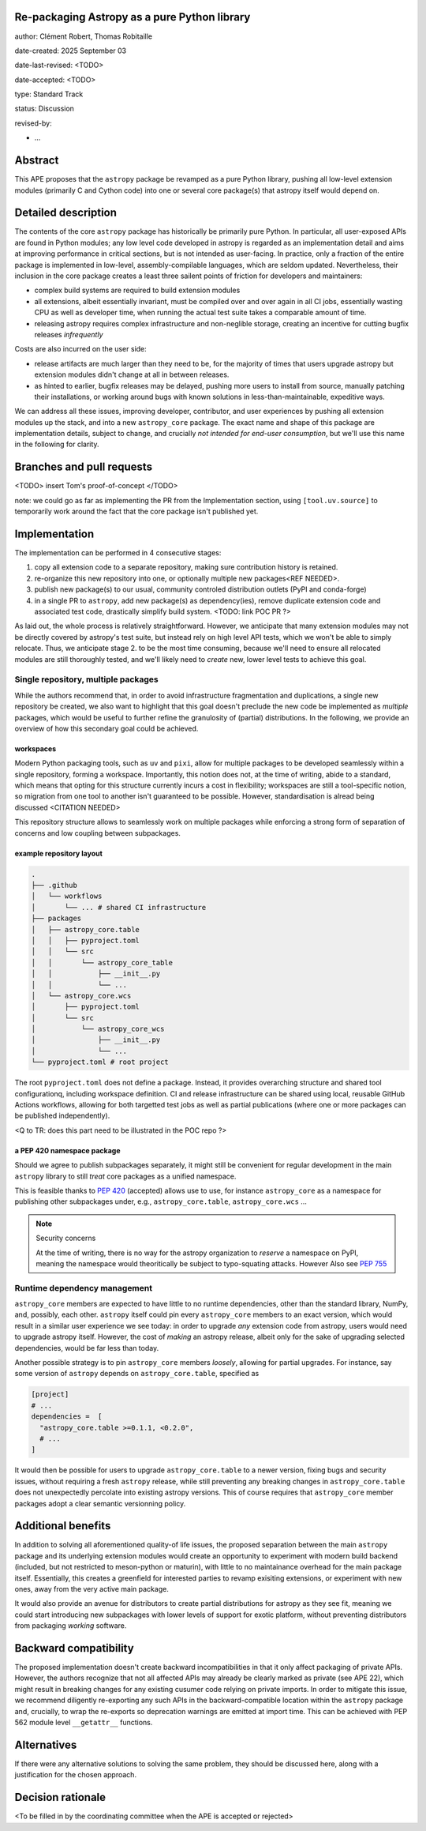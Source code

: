 Re-packaging Astropy as a pure Python library
=============================================

author: Clément Robert, Thomas Robitaille

date-created: 2025 September 03

date-last-revised: <TODO>

date-accepted: <TODO>

type: Standard Track

status: Discussion

revised-by:

* ...


Abstract
========

This APE proposes that the ``astropy`` package be revamped as a pure Python
library, pushing all low-level extension modules (primarily C and Cython code)
into one or several core package(s) that astropy itself would depend on.


Detailed description
====================

The contents of the core ``astropy`` package has historically be primarily pure
Python. In particular, all user-exposed APIs are found in Python modules; any
low level code developed in astropy is regarded as an implementation detail and
aims at improving performance in critical sections, but is not intended as
user-facing. In practice, only a fraction of the entire package is implemented
in low-level, assembly-compilable languages, which are seldom updated.
Nevertheless, their inclusion in the core package creates a least three sailent
points of friction for developers and maintainers:

* complex build systems are required to build extension modules
* all extensions, albeit essentially invariant, must be compiled over and over
  again in all CI jobs, essentially wasting CPU as well as developer time, when
  running the actual test suite takes a comparable amount of time.
* releasing astropy requires complex infrastructure and non-neglible storage,
  creating an incentive for cutting bugfix releases *infrequently*

Costs are also incurred on the user side:

* release artifacts are much larger than they need to be, for the majority of
  times that users upgrade astropy but extension modules didn't change at all in
  between releases.
* as hinted to earlier, bugfix releases may be delayed, pushing more users to
  install from source, manually patching their installations, or working around
  bugs with known solutions in less-than-maintainable, expeditive ways.

We can address all these issues, improving developer, contributor, and user
experiences by pushing all extension modules up the stack, and into a new
``astropy_core`` package. The exact name and shape of this package are
implementation details, subject to change, and crucially *not intended for
end-user consumption*, but we'll use this name in the following for clarity.


Branches and pull requests
==========================

<TODO>
insert Tom's proof-of-concept
</TODO>

note: we could go as far as implementing the PR from the Implementation section,
using ``[tool.uv.source]`` to temporarily work around the fact that the core
package isn't published yet.


Implementation
==============

The implementation can be performed in 4 consecutive stages:

1. copy all extension code to a separate repository, making sure contribution
   history is retained.
2. re-organize this new repository into one, or optionally multiple new
   packages<REF NEEDED>.
3. publish new package(s) to our usual, community controled distribution outlets
   (PyPI and conda-forge)
4. in a single PR to ``astropy``, add new package(s) as dependency(ies), remove
   duplicate extension code and associated test code, drastically simplify build
   system. <TODO: link POC PR ?>

As laid out, the whole process is relatively straightforward. However, we
anticipate that many extension modules may not be directly covered by astropy's
test suite, but instead rely on high level API tests, which we won't be able to
simply relocate. Thus, we anticipate stage 2. to be the most time consuming,
because we'll need to ensure all relocated modules are still thoroughly tested,
and we'll likely need to *create* new, lower level tests to achieve this goal.

Single repository, multiple packages
------------------------------------

While the authors recommend that, in order to avoid infrastructure fragmentation
and duplications, a single new repository be created, we also want to highlight
that this goal doesn't preclude the new code be implemented as *multiple*
packages, which would be useful to further refine the granulosity of (partial)
distributions. In the following, we provide an overview of how this secondary
goal could be achieved.

workspaces
^^^^^^^^^^

Modern Python packaging tools, such as ``uv`` and ``pixi``, allow for multiple
packages to be developed seamlessly within a single repository, forming a workspace.
Importantly, this notion does not, at the time of writing, abide to a standard,
which means that opting for this structure currently incurs a cost in flexibility;
workspaces are still a tool-specific notion, so migration from one tool to another
isn't guaranteed to be possible. However, standardisation is alread being discussed
<CITATION NEEDED>

This repository structure allows to seamlessly work on multiple packages while
enforcing a strong form of separation of concerns and low coupling between
subpackages.


example repository layout
^^^^^^^^^^^^^^^^^^^^^^^^^

.. code-block:: shell

  .
  ├── .github
  │   └── workflows
  │       └── ... # shared CI infrastructure
  ├── packages
  │   ├── astropy_core.table
  │   │   ├── pyproject.toml
  │   │   └── src
  │   │       └── astropy_core_table
  │   │           ├── __init__.py
  │   │           └── ...
  │   └── astropy_core.wcs
  │       ├── pyproject.toml
  │       └── src
  │           └── astropy_core_wcs
  │               ├── __init__.py
  │               └── ...
  └── pyproject.toml # root project

The root ``pyproject.toml`` does not define a package. Instead, it provides
overarching structure and shared tool configurationq, including workspace
definition. CI and release infrastructure can be shared using local, reusable
GitHub Actions workflows, allowing for both targetted test jobs as well as
partial publications (where one or more packages can be published
independently).

<Q to TR: does this part need to be illustrated in the POC repo ?>


a PEP 420 namespace package
^^^^^^^^^^^^^^^^^^^^^^^^^^^

Should we agree to publish subpackages separately, it might still be convenient
for regular development in the main ``astropy`` library to still *treat* core
packages as a unified namespace.

This is feasible thanks to `PEP 420 <https://peps.python.org/pep-0420/>`__
(accepted) allows use to use, for instance ``astropy_core`` as a namespace for
publishing other subpackages under, e.g., ``astropy_core.table``,
``astropy_core.wcs`` ...

.. note:: Security concerns
  
  At the time of writing, there is no way for the astropy
  organization to *reserve* a namespace on PyPI, meaning the namespace would
  theoritically be subject to typo-squating attacks. However 
  Also see `PEP 755 <https://peps.python.org/pep-0755/>`__


Runtime dependency management
-----------------------------

``astropy_core`` members are expected to have little to no runtime dependencies,
other than the standard library, NumPy, and, possibly, each other. ``astropy``
itself could pin every ``astropy_core`` members to an exact version, which would
result in a similar user experience we see today: in order to upgrade *any*
extension code from astropy, users would need to upgrade astropy itself.
However, the cost of *making* an astropy release, albeit only for the sake of
upgrading selected dependencies, would be far less than today.

Another possible strategy is to pin ``astropy_core`` members *loosely*, allowing
for partial upgrades. For instance, say some version of ``astropy`` depends on
``astropy_core.table``, specified as

.. code-block:: toml

  [project]
  # ...
  dependencies =  [
    "astropy_core.table >=0.1.1, <0.2.0",
    # ...
  ]

It would then be possible for users to upgrade ``astropy_core.table`` to a newer
version, fixing bugs and security issues, without requiring a fresh ``astropy``
release, while still preventing any breaking changes in ``astropy_core.table``
does not unexpectedly percolate into existing astropy versions. This of course
requires that ``astropy_core`` member packages adopt a clear semantic
versionning policy.


Additional benefits
===================

In addition to solving all aforementioned quality-of life issues, the proposed
separation between the main ``astropy`` package and its underlying extension
modules would create an opportunity to experiment with modern build backend
(included, but not restricted to meson-python or maturin), with little to no
maintainance overhead for the main package itself. Essentially, this creates a
greenfield for interested parties to revamp exisiting extensions, or experiment
with new ones, away from the very active main package.

It would also provide an avenue for distributors to create partial distributions
for astropy as they see fit, meaning we could start introducing new subpackages
with lower levels of support for exotic platform, without preventing
distributors from packaging *working* software.


Backward compatibility
======================

The proposed implementation doesn't create backward incompatibilities in that it
only affect packaging of private APIs. However, the authors recognize that not
all affected APIs may already be clearly marked as private (see APE 22), which
might result in breaking changes for any existing cusumer code relying on
private imports. In order to mitigate this issue, we recommend diligently
re-exporting any such APIs in the backward-compatible location within the
``astropy`` package and, crucially, to wrap the re-exports so deprecation
warnings are emitted at import time. This can be achieved with PEP 562 module
level ``__getattr__`` functions.

Alternatives
============

If there were any alternative solutions to solving the same problem, they should
be discussed here, along with a justification for the chosen approach.


Decision rationale
==================

<To be filled in by the coordinating committee when the APE is accepted or rejected>
